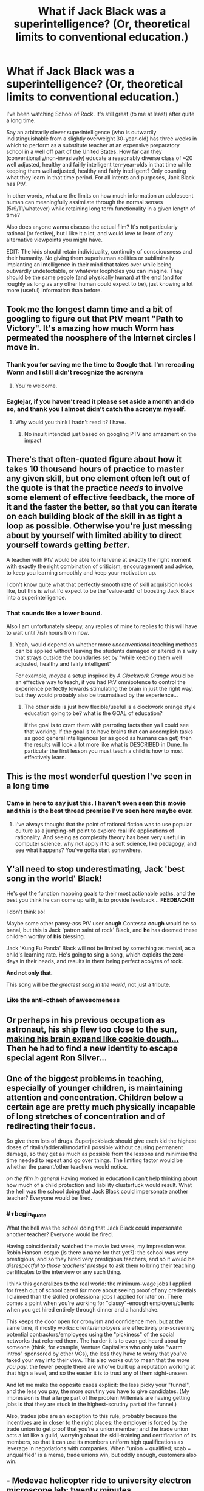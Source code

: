 #+TITLE: What if Jack Black was a superintelligence? (Or, theoretical limits to conventional education.)

* What if Jack Black was a superintelligence? (Or, theoretical limits to conventional education.)
:PROPERTIES:
:Author: theurbanbandaid
:Score: 47
:DateUnix: 1451078968.0
:END:
I've been watching School of Rock. It's still great (to me at least) after quite a long time.

Say an arbitrarily clever superintelligence (who is outwardly indistinguishable from a slightly overweight 30-year-old) has three weeks in which to perform as a substitute teacher at an expensive preparatory school in a well off part of the United States. How far can they (conventionally/non-invasively) educate a reasonably diverse class of ~20 well adjusted, healthy and fairly intelligent ten-year-olds in that time while keeping them well adjusted, healthy and fairly intelligent? Only counting what they learn in that time period. For all intents and purposes, Jack Black has PtV.

In other words, what are the limits on how much information an adolescent human can meaningfully assimilate through the normal senses (5/9/11/whatever) while retaining long term functionality in a given length of time?

Also does anyone wanna discuss the actual film? It's not particularly rational (or festive), but I like it a lot, and would love to learn of any alternative viewpoints you might have.

EDIT: The kids should retain individuality, continuity of consciousness and their humanity. No giving them superhuman abilities or subliminally implanting an intelligence in their mind that takes over while being outwardly undetectable, or whatever loopholes you can imagine. They should be the same people (and physically human) at the end (and for roughly as long as any other human could expect to be), just knowing a lot more (useful) information than before.


** Took me the longest damn time and a bit of googling to figure out that PtV meant "Path to Victory". It's amazing how much Worm has permeated the noosphere of the Internet circles I move in.
:PROPERTIES:
:Author: eaglejarl
:Score: 34
:DateUnix: 1451112241.0
:END:

*** Thank you for saving me the time to Google that. I'm rereading Worm and I still didn't recognize the acronym
:PROPERTIES:
:Author: lucyfur919
:Score: 10
:DateUnix: 1451115229.0
:END:

**** You're welcome.
:PROPERTIES:
:Author: eaglejarl
:Score: 2
:DateUnix: 1451174088.0
:END:


*** Eaglejar, if you haven't read it please set aside a month and do so, and thank you I almost didn't catch the acronym myself.
:PROPERTIES:
:Author: Empiricist_or_not
:Score: 3
:DateUnix: 1451521691.0
:END:

**** Why would you think I hadn't read it? I have.
:PROPERTIES:
:Author: eaglejarl
:Score: 2
:DateUnix: 1451560765.0
:END:

***** No insult intended just based on googling PTV and amazment on the impact
:PROPERTIES:
:Author: Empiricist_or_not
:Score: 1
:DateUnix: 1451576772.0
:END:


** There's that often-quoted figure about how it takes 10 thousand hours of practice to master any given skill, but one element often left out of the quote is that the practice /needs/ to involve some element of effective feedback, the more of it and the faster the better, so that you can iterate on each building block of the skill in as tight a loop as possible. Otherwise you're just messing about by yourself with limited ability to direct yourself towards getting /better/.

A teacher with PtV would be able to intervene at exactly the right moment with exactly the right combination of criticism, encouragement and advice, to keep you learning smoothly and keep your motivation up.

I don't know quite what that perfectly smooth rate of skill acquisition looks like, but this is what I'd expect to be the 'value-add' of boosting Jack Black into a superintelligence.
:PROPERTIES:
:Author: noggin-scratcher
:Score: 27
:DateUnix: 1451079624.0
:END:

*** That sounds like a lower bound.

Also I am unfortunately sleepy, any replies of mine to replies to this will have to wait until 7ish hours from now.
:PROPERTIES:
:Author: theurbanbandaid
:Score: 9
:DateUnix: 1451082619.0
:END:

**** Yeah, would depend on whether more /unconventional/ teaching methods can be applied without leaving the students damaged or altered in a way that strays outside the boundaries set by "while keeping them well adjusted, healthy and fairly intelligent"

For example, /maybe/ a setup inspired by /A Clockwork Orange/ would be an effective way to teach, if you had PtV omnipotence to control the experience perfectly towards stimulating the brain in just the right way, but they would probably also be traumatised by the experience...
:PROPERTIES:
:Author: noggin-scratcher
:Score: 9
:DateUnix: 1451082865.0
:END:

***** The other side is just how flexible/useful is a clockwork orange style education going to be? what is the GOAL of education?

if the goal is to cram them with parroting facts then ya I could see that working. If the goal is to have brains that can accomplish tasks as good general intelligences (or as good as humans can get) then the results will look a lot more like what is DESCRIBED in Dune. In particular the first lesson you must teach a child is how to most effectively learn.
:PROPERTIES:
:Author: Nighzmarquls
:Score: 2
:DateUnix: 1451343346.0
:END:


** This is the most wonderful question I've seen in a long time
:PROPERTIES:
:Author: rineSample
:Score: 19
:DateUnix: 1451087040.0
:END:

*** Came in here to say just this. I haven't even seen this movie and this is the best thread premise I've seen here maybe ever.
:PROPERTIES:
:Author: LiteralHeadCannon
:Score: 8
:DateUnix: 1451104339.0
:END:

**** I've always thought that the point of rational fiction was to use popular culture as a jumping-off point to explore real life applications of rationality. And seeing as complexity theory has been very useful in computer science, why not apply it to a soft science, like pedagogy, and see what happens? You've gotta start somewhere.
:PROPERTIES:
:Author: theurbanbandaid
:Score: 11
:DateUnix: 1451111678.0
:END:


** Y'all need to stop underestimating, Jack 'best song in the world' Black!

He's got the function mapping goals to their most actionable paths, and the best you think he can come up with, is to provide feedback... *FEEDBACK!!!*

I don't think so!

Maybe some other pansy-ass PtV user *cough* Contessa *cough* would be so banal, but this is Jack 'patron saint of rock' Black, and *he* has deemed these children worthy of *his* blessing.

Jack 'Kung Fu Panda' Black will not be limited by something as menial, as a child's learning rate. He's going to sing a song, which exploits the zero-days in their heads, and results in them being perfect acolytes of rock.

*And not only that.*

This song will be /the greatest song in the world/, not just a tribute.
:PROPERTIES:
:Author: narakhan
:Score: 18
:DateUnix: 1451124747.0
:END:

*** Like the anti-cthaeh of awesomeness
:PROPERTIES:
:Author: PL_TOC
:Score: 1
:DateUnix: 1452017112.0
:END:


** Or perhaps in his previous occupation as astronaut, his ship flew too close to the sun, [[https://youtu.be/q-4mBbTUDq0][making his brain expand like cookie dough...]] Then he had to find a new identity to escape special agent Ron Silver...
:PROPERTIES:
:Author: MineDogger
:Score: 7
:DateUnix: 1451088264.0
:END:


** One of the biggest problems in teaching, especially of younger children, is maintaining attention and concentration. Children below a certain age are pretty much physically incapable of long stretches of concentration and of redirecting their focus.

So give them lots of drugs. Superjackblack should give each kid the highest doses of ritalin/adderall/modafinil possible without causing permanent damage, so they get as much as possible from the lessons and minimise the time needed to repeat and go over things. The limiting factor would be whether the parent/other teachers would notice.

/on the film in general/ Having worked in education I can't help thinking about how much of a child protection and liability clusterfuck would result. What the hell was the school doing that Jack Black could impersonate another teacher? Everyone would be fired.
:PROPERTIES:
:Score: 5
:DateUnix: 1451138126.0
:END:

*** #+begin_quote
  What the hell was the school doing that Jack Black could impersonate another teacher? Everyone would be fired.
#+end_quote

Having coincidentally watched the movie last week, my impression was Robin Hanson-esque (is there a name for that yet?): the school was very prestigious, and so they hired very prestigious teachers, and so it would be /disrespectful to those teachers' prestige/ to ask them to bring their teaching certificates to the interview or any such thing.

I think this generalizes to the real world: the minimum-wage jobs I applied for fresh out of school cared /far/ more about seeing proof of any credentials I claimed than the skilled professional jobs I applied for later on. There comes a point when you're working for "classy"-enough employers/clients when you get hired entirely through dinner and a handshake.

This keeps the door open for cronyism and confidence men, but at the same time, it mostly works: clients/employers are effectively pre-screening potential contractors/employees using the "pickiness" of the social networks that referred them. The harder it is to even get heard about by someone (think, for example, Venture Capitalists who only take "warm intros" sponsored by other VCs), the less they have to worry that you've faked your way into their view. This also works out to mean that the /more you pay/, the fewer people there are who've built up a reputation working at that high a level, and so the easier it is to trust any of them sight-unseen.

And let me make the opposite cases explicit: the less picky your "funnel", and the less you pay, the more scrutiny you have to give candidates. (My impression is that a large part of the problem Millenials are having getting jobs is that they are stuck in the highest-scrutiny part of the funnel.)

Also, trades jobs are an exception to this rule, probably because the incentives are in closer to the right places: the employer is forced by the trade union to get proof that you're a union member; and the trade union acts a lot like a guild, worrying about the skill-training and certification of its members, so that it can use its members uniform high qualifications as leverage in negotiations with companies. When "union = qualified; scab = unqualified" is a meme, trade unions win, but oddly enough, customers also win.
:PROPERTIES:
:Author: derefr
:Score: 5
:DateUnix: 1451337115.0
:END:


** - Medevac helicopter ride to university electron microscope lab: twenty minutes.
- Cannibalise keyboard to get transistors to manufacture ad-hoc brain-computer interface: fifteen minutes.
- Expose JTAG header on electron microscope's beam guidance microcontroller: ten minutes.
- Jam BCI into spinal column at base of neck, fix resulting medical problems: sixty seconds.
- Blast new firmware for electron microscope out through new BCI: half an hour?
- Insert raw materials into electron microscope, get it running, calibrate it: half an hour
- Manufacture seed nanofactory: ten minutes.
- Iterate: twenty hours.
- Upload students: couple more hours. Mission accomplished.

Though I guess the title says "conventional education". Would it count if I would really like conventional education to include an upload? Alternatively, replace the upload step with something like "cover students' eyes with nanobots, Clockwork Orange mathematics into their brains".
:PROPERTIES:
:Author: Vebeltast
:Score: 4
:DateUnix: 1451159109.0
:END:

*** Ow. The nanobots idea could have issues that include permanent brain damage, or it'll end up with weird-looking nerve structures depending on the method used to create structures optimized for processing of data, which is what you want to do when teaching.

It's got a few kinks that may need to be ironed out. Also, you vastly underestimate the time needed for creating that many without exploiting self-replication. The real cheat would be for the nanobots to act as a brain machine interface, with the rock patterns already programmed into it.
:PROPERTIES:
:Author: Kuratius
:Score: 2
:DateUnix: 1451176394.0
:END:

**** Right, I wasn't clear enough when I said "iterate". Did manage to say "seed", but that's not enough. Phone keyboard compelling terse output. "Recurse" would have been a better word.

And, yeah, bootstrapping a better BCI using nanobots is another good idea.
:PROPERTIES:
:Author: Vebeltast
:Score: 2
:DateUnix: 1451176877.0
:END:

***** The nice thing about the interface is that you can program any skillset that you want into it, simply by changing the repository that the nanobots have access to. There's going to be a small calibration period where the output/input of the interface is adjusted to fit the individual, but after that you can upload anything from languages to monocycle riding. Ofc, that is still problematic because you didn't teach their brain anything other than following the instructions of their implant(we installed an extension of it), but with a learning by doing approach where they get everything right on the first try, I imagine things like muscle memory etc. are going to develop really fast.
:PROPERTIES:
:Author: Kuratius
:Score: 1
:DateUnix: 1451178437.0
:END:


** As one who teaches children (6 to 15 year olds. Mostly ten year olds) a seemingly advanced skill (computer programming) and also works with some one who found a clever teaching hack for getting math across.

I'm pretty sure at least 60% of the time spent in conventional lessons is making sure everyone is on the same page.

As a game designer one of the things I think about a lot is how to give the right learning curve and feedback loop.

So you might already see the way I'm going here but a super intelligence would know exactly what each child could be motivated by. How to hold all of their interest, how to inspire attention and exactly when to make breaks or changes of subject to keep attention and intake at maximum without overload. How to make learning not just fun but addictive and probably exactly how addictive is healthy.

The resulting kids probably would not necessarily know many facts and figures (they might) but I suspect they would by the end be some of the best self educators humanly possible to create.

They might also never quite relate the same way to normal educated humans again. But they probably won't mind helping their peers catch up.
:PROPERTIES:
:Author: Nighzmarquls
:Score: 4
:DateUnix: 1451162016.0
:END:

*** How do you feel about the basic flipped-classroom model as a way to achieve this? It seems a lot easier to me to get everyone on the same page with a lecture-video watched at home that can be paused and replayed as needed, and maybe "folded out" to get extra optional examples at each step.

Going further and throwing in the simplest possible game elements, it's easy enough to have the lecture-video ask the kids questions during it and check the responses, which means every kid gets individually engaged with, something nobody has time for in a classroom setting.

A lecture-video app/site would also /theoretically/ let you track engagement/attention with eye-tracking et al, so the video could actually pause itself upon noticing a lack of engagement, telling the child to go do whatever has them so distracted and then come back. Or you could just split the lesson into pomodoros, and have a warm-up ("mental stretches") before each one involving some IQ calibration task (e.g. dual N-back) that can tell the app whether the student is at their mental best at the moment.
:PROPERTIES:
:Author: derefr
:Score: 2
:DateUnix: 1451337473.0
:END:

**** Sounds like a good idea in theory. We used a really shallow follow along video similar to this during summer camps and it's great as a way to make up for a lack of one on one instructor time.

However I think lecture systems in themselves are not necessarily the best way to educate in the first place, the degree to which children will 'master' game mechanics already suggests to me that you can probably construct excellent lessons if you can package them into a system that gives tight feedback loops as the most engaging and effective learning curve games do.

However I would say that to construct an 'ideal' lesson/teaching system in this way would require that the system itself (not just the content but the overarching game mechanic structure of rules) is created by the teachers/experts of those subjects. Or that a teacher and software developer work VERY CLOSELY with maximizing the really short reinforcement loop and longer term reinforcement loop on all of the topics involved.

Sadly I've not seen many cross disciplinary individuals like this or partnerships between software engineers and teachers that is sufficiently meshed to yield viable teaching tools that are also engaging games.

At present I do what I can as an instructor but at this point in my career I don't have the time or connections to work on educational systems like this that actually work.
:PROPERTIES:
:Author: Nighzmarquls
:Score: 1
:DateUnix: 1451342967.0
:END:

***** #+begin_quote
  Or that a teacher and software developer work VERY CLOSELY with maximizing the really short reinforcement loop and longer term reinforcement loop on all of the topics involved.
#+end_quote

I've been thinking about "adaptation" as a method of creative expression lately.

For example, "screenplays" as a concept (i.e. sparse writing that doesn't communicate a vision, used basically as feedstock for a director to play with and override and "dress" in detail) seem to be increasingly outmoded. We instead see many of the biggest successes in movie-making coming from adaptations of other /visual/ media (e.g. Marvel comics) where not just the story, but that particular /telling/ of the story has been pre-validated by an audience, and the director's influence in re-shaping the story is diminished.

It's not hard to imagine that, to compete, screenplay writers would switch to something more like machinima production: all the same lines, but now with choreography (timing, expression, movement, body-language) and cinematography (movement of camera, lighting, cuts) built into the "script", and /without/ the need to become proficient visual artists themselves. Basically, instead of outlining a movie, they'd be /prototyping/ a movie, assuming far more of the directorial role themselves, making any resulting movie-adaptation much more an expression of their own vision.

I can see this same concept applying to educational game design: instead of having the teacher and the developer in the same body, or in the same room, you could just empower teachers (through education /and/ software) to do game /prototyping/---not even necessarily of software-based games---and then their detailed prototypes could be /adapted into/ polished software by developers, who can treat them as a very solid-and-clear fixed spec.
:PROPERTIES:
:Author: derefr
:Score: 2
:DateUnix: 1451344733.0
:END:

****** Lovely sentiment, sadly most teachers seem dis-inclined to put in any extra work on these things. Their already overloaded and in the states grossly under paid.

On the screenplay side of things I'm a bit dubious of the impression your getting, a script is still written for most visual media, For example the Sandman comics have copies of the scripts written for them, then an artist makes progressive interpretations and composition.

I do something almost but not quite like comic production and I generally start with a rough script because it's so much cheaper in effort to produce and can be altered more fluidly then a finished visual piece.

Movie prototyping as you describe is already a major part of a lot of productions, especially animated works. This is called storyboarding and generally accepted as one of the stages of pre-production. It is pretty low impact still which is essentially the point of prototypes. In this analogy a script is a proposal of design, a storyboard is a prototype.

Machinima is probably a step up from storyboarding in skillset required so at best I could see it either as a stand in for storyboarding and at worst a second stage movie prototype often called an animatic (these were used rather extensively in LOTR for several shots where 3D models were moved with very little animation to find the ideal angles for things).

So not to reign in on your initial premise but ya most studios already are using all of that and it has not caused the dissolving of the script as a tool. I suppose in an ideal world some super tool would be nice. It is a good idea, but tool development is by no means a 'simple' endeavor and neither is it necessarily all that 'new' a problem space to be tackling.

For game dev, I've seen a lot of tools for game production that 'simplifies' access, and ultimately I'm not terribly impressed with any of the results that have been attempted. It's one of the tools we use to teach kids programming but ultimately the flexibility a teacher needs is still at present looking about as broad as any mature dev language.

Which gets us all the way back to the original problem. Which ultimately is a problem for a reason. These are skill sets that are very precisely honed and to replace the person in either half of the equation means distilling a lot of skills and capabilities down into some kind of specialist tool. Doing that without either simplifying the capabilities of the tool to the point of uselessness or effectively creating an entirely new profession of specialist in the mix is edging into a lot of Artificial intelligence territory.

Which we are ALSO getting into as well but comes with some of it's own challenges I'd expect most readers of this subreddit to be aware of.
:PROPERTIES:
:Author: Nighzmarquls
:Score: 1
:DateUnix: 1451346935.0
:END:

******* #+begin_quote
  most studios already are using all of that and it has not caused the dissolving of the script as a tool
#+end_quote

But I'm not talking about what movie studios do or don't do internally. I'm talking about what is (or can be) done /outside/ of the studios, before the studio gets their hands on the work, by an independent freelance creative working on their own and shopping around their work.

You don't need a studio to produce machinima; plenty of people do it as a hobby, putting the results on Youtube each week. If you're a freelance writer, there are only advantages in being able to more clearly communicate your vision.

To put it another way: machinima /commoditizes/ Hollywood directors. You don't need a director if the writer already did all the directing before the screenplay even hit the studio. And given that, you can spend a lot less pre-production time with a bunch of expensive actors and crew sitting around having arguments about vision, and spend more time just producing the movie. The result should then require a far lower budget, because the development pipeline has been frontloaded.

#+begin_quote
  For game dev [... talking about things like Scratch, Game Maker, etc.]
#+end_quote

That is an /extremely/ uncharitable interpretation of what I was talking about, to the point that I have a feeling you didn't actually try to imagine what I was talking about but rather just pattern-matched on "what people usually talk about when they talk about making game development easier."

Look, I've done game development. I know that game development (as a kind of software development) cannot fundamentally be made any easier, for the simple reason that the craft of software is about making lots of hard explicit choices, and people (who aren't programmers) are generally averse and untrained in doing that.

I wasn't talking about game /development/, though. I was talking about game /design/. Game designs are medium-irrelevant. A game like, say, Puzzle Strike exists as both an action-puzzle computer game, and a turn-based card game. The mechanics, on an abstract level, have nothing to do with whether they exist in software or at a table, whether they happen in realtime or require deliberation, etc. Mechanics are about forced choices under information-sparsity, and when you're /doing/ game design, you can think purely at that level without worrying about /what form/ the resulting game is going to take.

You can educate a teacher in the art of game /design/---which, after all, is remarkably similar to the art of education itself---without having to teach them anything about game /development/. Just like a comic book author doesn't need to know anything about movies to write a comic book that can be adapted /into/ a movie, a game designer doesn't need to know anything about software to write a game that can be adapted /into/ software. It could be composed as a pen-and-paper RPG game, or a dice game, or even the kind of child-friendly "party game" that [[https://en.wikipedia.org/wiki/Seven_Up_(game)][Seven Up]] exemplifies.

You /can/ involve technology in a teacher's game prototyping---but there's no need to develop custom tooling. You can prototype games using Powerpoint slides if you actually have an idea strong enough to stand up. It's not about creating something that is pleasing to play (just like machinima isn't fundamentally about creating something that's pleasing to watch); the point is rather that the result expresses enough of the /intent/ of the author that succeeds as /communication/, and can therefore be used as a spec by an actual {movie studio, software developer, etc.}.

Here's a third example of what I'm talking about. "Cartooning" has a specific meaning, separately from "drawing" or "sketching"; a "cartoon" is a drawing done in order to record the /intent/ one has for another piece of visual art, sometimes as a note to oneself, sometimes to others. When paintings were commissioned in the 1600s, the best thing one could hope to receive from one's patron was a /cartoon/ of the requested work; it would save hours or days of painting and showing and arguing and re-painting. And by far the most /efficient/ way to get your own visual imagination out into the world, was to learn to cartoon, and then hire a painter who you could pass cartoons, and in turn receive skilled paintings.
:PROPERTIES:
:Author: derefr
:Score: 2
:DateUnix: 1451371682.0
:END:

******** AH I see what you mean, thank you for the clarification.

I apologize for the harsher interpretation, a combination of a lot of exposure to amateur game designers dictating questionable choices and an exposure to teachers and parents has put my pessimism a bit high. Apologies for that.

I think that your correct that cartoons of intent would be immensely valuable as a language for teachers to be able to pass to game developers over all.

And I see the example you mean now with the movie industry, again thanks for the clarification.

I think a creation of a method of game/lesson/material cartoons to record intent would be extremely valuable. I'm not sure if I'm aware of a particularly strong existing 'language' to do that in yet.

But If you know of one I'd love to hear it.

I'd still say that a cartoon is still an example of one individual having some selection of skills that is not necessarily uniform in the population. Not all people organize their thoughts or wants visually, I'd not be surprised if there is a similar thing with interactive system design and play. This is not a problem if we want game designers, it can be a serious problem when we need expert knowledge or skills that don't communicate ideas well as interactive media.
:PROPERTIES:
:Author: Nighzmarquls
:Score: 1
:DateUnix: 1451378545.0
:END:

********* #+begin_quote
  I'm not sure if I'm aware of a particularly strong existing 'language' to do that in yet.
#+end_quote

My thought is that we don't need any particular language, but rather can hew toward "whatever the educator feels comfortable doing." That is, we don't need an abstract /protocol/ that both the educator and programmer have to learn from scratch; we rather can just allow the designer to instantiate their idea as whatever kind of cartoon they /do/ have the skill to create, and then the developer can work from that. You don't need a "standardized language interface" to communicate a spec to the developer---they've got a human mind, they're flexible, they can take whatever you give them as long as it fully expresses the idea.

Now, you're right, in that not everyone can even cartoon, in any form. This is one of those things that suggests to me we need to give a bit of a look-over to what we're doing in the education system. Cartooning---whether in visual media, audible media, textual media, or interactive media---seems to be a "fundamental skill" that every adult should come out of the public school system with: something less on the level of "doing calculus" and more on the level of "being able to write a letter in a form acceptable for professional communication."

Personally, I've felt frustrated to no end that, for any expressive medium I didn't actively pursue in school (for me, music and the visual arts), I've effectively been cut off from being able to communicate my own imagination when it happens to arrive in those forms. Since I /did/ pursue the written word, I try to use that to /describe/ visual or audial art I'd like to see exist---but that is in no way similar to being able to cartoon them, because the result does not exist on the page enough to /test/ it, to /evaluate/ it, to /tinker/ with it.

If you'll forgive the analogy, it's a bit like magic in /Dungeons and Dragons/. While there are "schools of magic" that can be actively pursued, there are also /cantrips/: fully-developed introductory skills from /all/ schools, that will be learned even by specialists from "schools" opposing the particular skill. Cartooning skills are, to me, like cantrips: a set of proto-skills that everyone should be taught, a broad-but-shallow survey in /self-expression/ rather than merely appreciation or theory. Only then, once a student can actively communicate any idea they might have---whether it be a story, a melody, a landscape, an object†, or a game---should they be allowed to indulge in specific /paths/ of self-expression, through skills like "learning to play piano" or "learning to paint."

--------------

† One of the only ways I /can/ communicate visually is by leaving off any hope of expressionism and instead adopting the exacting rules of draftsmanship. I took one drafting class, in grade 11, and I would say it was one of the only true examples of a "cartooning course" I took: from start to finish, it was about enabling me to get the thing I'm imagining onto the page, or into a CAD program, in a way that doesn't actually miscommunicate my intent. Sure, the course I took could /also/ be seen as an intro-level course for professional draftsmen---but intro-level courses far more often leave you with [[https://fastmonkeys.files.wordpress.com/2014/06/how-to-build-a-minimum-viable-product.jpg?w=500&h=421][just the wheels or the engine of the art, rather than the ability to practice it fully on a small and simple scale]].
:PROPERTIES:
:Author: derefr
:Score: 1
:DateUnix: 1451512659.0
:END:

********** Hmm. In my experience there is a degree of prompting needed to get people to actually communicate a thing.

That said as you say that very prompting is probably the first step.

"Tell me what you want"

Or "tell me what is great about this subject"

Or "tell me what skill is most important"

That stuff is pretty basic stuff and completely doable. But starts falling into what I'd expect of any collaboration.
:PROPERTIES:
:Author: Nighzmarquls
:Score: 1
:DateUnix: 1451549421.0
:END:


** You've read assassination classroom?
:PROPERTIES:
:Author: elevul
:Score: 3
:DateUnix: 1451171621.0
:END:


** Since it sounds like you're a huge fan of the movie... do you know about the [[http://www.broadway.com/shows/school-rock-musical/][Broadway Musical]] and the [[https://www.youtube.com/playlist?list=PLlyqiKfW2PtgeDSAoHRIGMZNOhWFV-GJ5][School of Rock 10 Year Reunion (Concert) on YouTube?]]

Here's my quick take on the subject after watching a few youtube videos to re-acquaint myself with the movie.

--------------

Professor Jack Black had lost all respect for the current generation of students. Their music was bland and boring. How could he inculcate them with a glam Rock Star's emotional stance -- the pluck to take risks in their lives, to start a band, perhaps even several after the first efforts had failed? He had studied the biographies of several notable peers and found a few common threads between them.

He couldn't prevent the creme de la creme from enrolling in the very school for which he had lost all respect. But why not give a new class of students a gift that would supply the ingredient missing in school?

[If this sounds familiar, it's because I just adapted it from Neal Stephanson's Diamond Age.]

/break/

Professor Black tore his eyes away from the Mirror of Noitlov and developed his strategem. He scried on his students and selected a special class. He accessed their educational/psychological reports like the [[http://learningfromexperience.com/tools/kolb-learning-style-inventory-lsi/][Kolb Learning Inventory]] and the [[http://vark-learn.com/the-vark-questionnaire/][VARK Inventory]] and developed the perfect learning plan suited to each individual students' needs.

He was almost ready. He had a list of different improv rock songs he could riff off of. He planned out the character development moments he would have with each student that would push them to the next step in achieving their potential for rock and roll.

He needed to get into the right character. Ah yes.

He would pretend to be a lazy and goofy substitute teacher. This would ally him with their interests and they would relax with him. Many of them lacked confidence and were cut down by their parents, by the school system, or by their peers. From the Mirror, he knew what was going on in their home and school lives, but it was important to build a genuine connection with students in order to get them to care.

Most importantly, he would be passionate about his subject matter. His exuberance would inspire the students. They would see him as a wild subversive element in the school, contrasted with the traditional, authoritarian figures of prep school. Through cognitive psychology, he would trick them into caring about the subject of rock and roll, tapping into their individual talents and unite them into a solid rock band.

He envisioned a loser who was kicked out of his own rock band. A character struggling to pay the rent that was way past due.

He was ready.

Professor Black raised his wand and cast his last magic spell, knowing that Rock and Roll was all the magic he needed. *CONFUNDUS.*
:PROPERTIES:
:Author: notmy2ndopinion
:Score: 3
:DateUnix: 1451266373.0
:END:


** I think you're underestimating a superintelligence by equating it with Path to Victory. Even with "conventional/non-invasive" methods, the superintelligence solution to this problem probably looks more like "Spend an appropriate amount of time (maybe an hour at most) revising all of modern physics, economics, psychology, etc. so that it simply and compactly contains all the accurate, "true" models for the universe, spend maybe another five minutes coming up with a curriculum that assesses the current state of mind and knowledge of each individual student determines the exact, minimum set of logical steps they'd have to make to come to grips with each of these truths, and present them in order."

Meanwhile, it will have naturally managed to assemble an appropriate enough fraction of the world's resources to ensure all the needs and learning-conducive wants of the children are met - enough money and construction crews to build an entirely new learning space by the end of the first week at the latest, and Secret Service-esque security forces to prevent any attempt to interfere with the education, full time medical staff to monitor the children's physiological condition, multiple individual counselors to assist in any psychological issues, and even if hiring actors or directly paying them would be awkward, I'm sure it would be able to assemble an emotional support network for each of them that would range from professional athletes, scientists, for inspiration, and encouraging, attractive peers for motivation, and rivals in competition for immediacy pressure.

I don't know nearly enough about learning rates to weigh to heavily the accuracy of this guess, but I estimate we'd be looking at at least the equivalent of ~2-4+ years of conventional education in the space of three weeks. The high end of that is based mostly on not knowing how much information would be condensed into the superintelligence's new knowledgebase after rewriting all of conventional knowledge - it might turn out that the grand unification theory of physics is actually really simple and easy to understand and apply, for instance. and in that case we're talking 7-10+ years of physics education crammed into an afternoon. If we're talking simply how much to I think of the current typical curriculum we could get them to pass a test on at the end of the three weeks, we're probably much closer to the two years.
:PROPERTIES:
:Author: JanusTheDoorman
:Score: 3
:DateUnix: 1451150005.0
:END:

*** #+begin_quote
  superintelligence by equating it with Path to Victory
#+end_quote

The PtV is run by what is basically a superintelligence (with a weird, author imposed stipulation) tied to a human.

I mean, really, all the stuff you bring up here is well within its wheelhouse, the difference is just that the actions have to be funneled through a meatbag.
:PROPERTIES:
:Author: Tsegen
:Score: 3
:DateUnix: 1451165258.0
:END:


** Dunno are we positing that Neuro-linquistic programming as posited in snow crash is feasible? Has the superintendence developed a tipler oracle, and if so how often is it usable?

I'm not sure this question yields anything other than "indeterminate: insufficient information" without at least a qualitative if not a quantitative, definition of super-intellegence, and PtV.

Looking closer at your edit and not having watched the source I think you are looking at what the most valuable, highest impact lesson is.

On that front as a former teacher, and lifelong student instilling a love a learning and confidence that given enough information that a question can be answered.
:PROPERTIES:
:Author: Empiricist_or_not
:Score: 1
:DateUnix: 1451521599.0
:END:


** There's a difference between PtV and omniscience of all spacelike events, and between that and omniscience of all timelike past events, and between that and the theoretical maximum of knowledge a superintelligence could collect.

Path to victory does not care for quantum uncertainty or chaos theory or thermodynamics. It just wins.
:PROPERTIES:
:Author: philip1201
:Score: 1
:DateUnix: 1451599154.0
:END:

